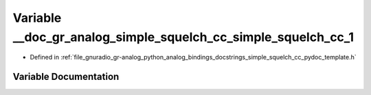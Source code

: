 .. _exhale_variable_simple__squelch__cc__pydoc__template_8h_1a497750dd4ead63715b17c0491ed832f6:

Variable __doc_gr_analog_simple_squelch_cc_simple_squelch_cc_1
==============================================================

- Defined in :ref:`file_gnuradio_gr-analog_python_analog_bindings_docstrings_simple_squelch_cc_pydoc_template.h`


Variable Documentation
----------------------


.. doxygenvariable:: __doc_gr_analog_simple_squelch_cc_simple_squelch_cc_1
   :project: gnuradio
